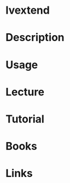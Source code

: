 #+TAGS: lvm lvextend logical_volume_management


* lvextend
* Description
* Usage
* Lecture
* Tutorial
* Books
* Links
